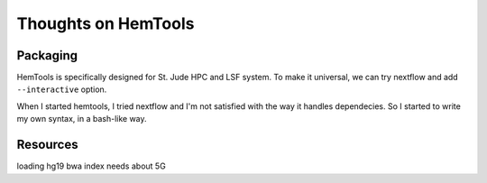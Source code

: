 Thoughts on HemTools
===================



Packaging
^^^^^^^^^

HemTools is specifically designed for St. Jude HPC and LSF system. To make it universal, we can try nextflow and add ``--interactive`` option. 

When I started hemtools, I tried nextflow and I'm not satisfied with the way it handles dependecies. So I started to write my own syntax, in a bash-like way.


Resources
^^^^^^^^^

loading hg19 bwa index needs about 5G 

